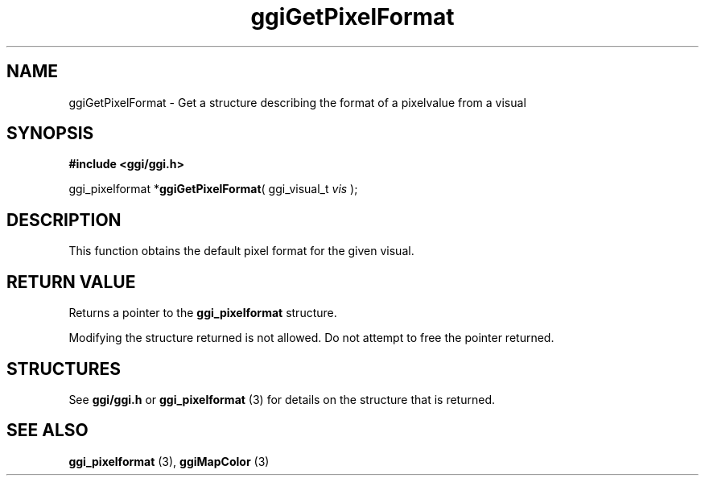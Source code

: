 .TH "ggiGetPixelFormat" 3 GGI
.SH NAME
ggiGetPixelFormat \- Get a structure describing the format of a pixelvalue from a visual
.SH SYNOPSIS
\fB#include <ggi/ggi.h>\fR

ggi_pixelformat *\fBggiGetPixelFormat\fR( ggi_visual_t \fIvis\fR );
.SH DESCRIPTION
This function obtains the default pixel format for the given visual.
.SH RETURN VALUE
Returns a pointer to the \fBggi_pixelformat\fR structure.

Modifying the structure returned is not allowed.  Do not attempt to free the pointer returned.
.SH STRUCTURES
See \fBggi/ggi.h\fR or \fBggi_pixelformat\fR (3) for details on the structure that is returned.
.SH SEE ALSO
\fBggi_pixelformat\fR (3), \fBggiMapColor\fR (3)  

